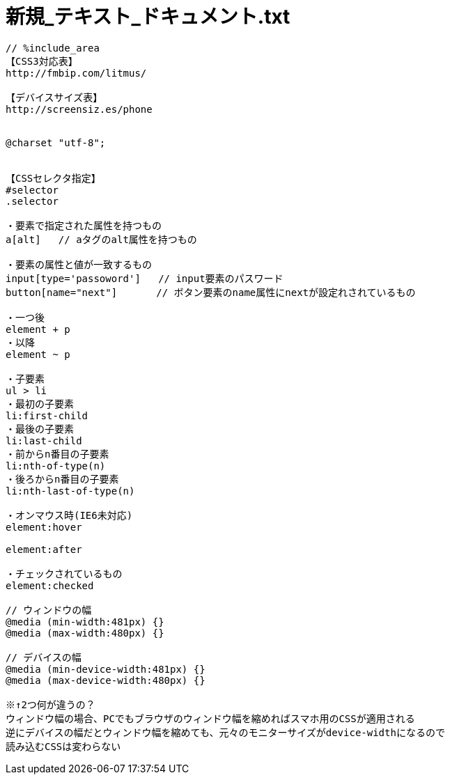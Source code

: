 = 新規_テキスト_ドキュメント.txt
:toc:
:toc-title:
:pagenums:
:sectnums:
:imagesdir: img_MySQL/
:icons: font
:source-highlighter: pygments
:pygments-style: default
// $(dirname $(gem which pygments.rb))/../vendor/pygments-main/pygmentize -L styles
:pygments-linenums-mode: inline
:lang: ja

[source,txt]
----
// %include_area
【CSS3対応表】
http://fmbip.com/litmus/

【デバイスサイズ表】
http://screensiz.es/phone


@charset "utf-8";


【CSSセレクタ指定】
#selector
.selector

・要素で指定された属性を持つもの
a[alt]   // aタグのalt属性を持つもの

・要素の属性と値が一致するもの
input[type='passoword']   // input要素のパスワード
button[name="next"]　     // ボタン要素のname属性にnextが設定れされているもの

・一つ後
element + p
・以降
element ~ p

・子要素
ul > li
・最初の子要素
li:first-child
・最後の子要素
li:last-child
・前からn番目の子要素
li:nth-of-type(n)
・後ろからn番目の子要素
li:nth-last-of-type(n)

・オンマウス時(IE6未対応)
element:hover

element:after

・チェックされているもの
element:checked

// ウィンドウの幅
@media (min-width:481px) {}
@media (max-width:480px) {}

// デバイスの幅
@media (min-device-width:481px) {}
@media (max-device-width:480px) {}

※↑2つ何が違うの？
ウィンドウ幅の場合、PCでもブラウザのウィンドウ幅を縮めればスマホ用のCSSが適用される
逆にデバイスの幅だとウィンドウ幅を縮めても、元々のモニターサイズがdevice-widthになるので
読み込むCSSは変わらない



----
